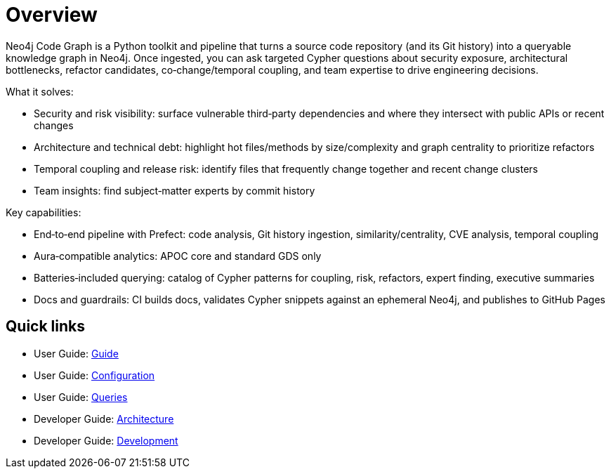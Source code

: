 = Overview

Neo4j Code Graph is a Python toolkit and pipeline that turns a source code repository (and its Git history) into a queryable knowledge graph in Neo4j. Once ingested, you can ask targeted Cypher questions about security exposure, architectural bottlenecks, refactor candidates, co‑change/temporal coupling, and team expertise to drive engineering decisions.

What it solves:

- Security and risk visibility: surface vulnerable third‑party dependencies and where they intersect with public APIs or recent changes
- Architecture and technical debt: highlight hot files/methods by size/complexity and graph centrality to prioritize refactors
- Temporal coupling and release risk: identify files that frequently change together and recent change clusters
- Team insights: find subject‑matter experts by commit history

Key capabilities:

- End‑to‑end pipeline with Prefect: code analysis, Git history ingestion, similarity/centrality, CVE analysis, temporal coupling
- Aura‑compatible analytics: APOC core and standard GDS only
- Batteries‑included querying: catalog of Cypher patterns for coupling, risk, refactors, expert finding, executive summaries
- Docs and guardrails: CI builds docs, validates Cypher snippets against an ephemeral Neo4j, and publishes to GitHub Pages

== Quick links

* User Guide: xref:guide.adoc[Guide]
* User Guide: xref:configuration.adoc[Configuration]
* User Guide: xref:queries/index.adoc[Queries]
* Developer Guide: xref:architecture.adoc[Architecture]
* Developer Guide: xref:development.adoc[Development]
